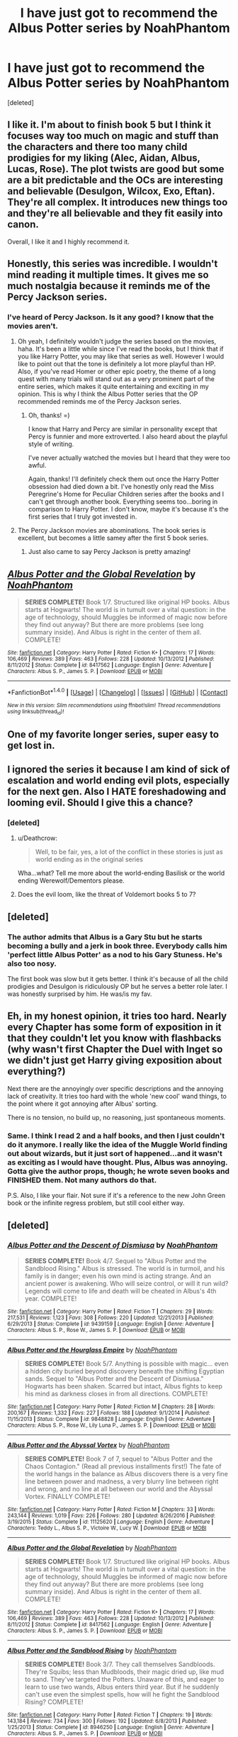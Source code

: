 #+TITLE: I have just got to recommend the Albus Potter series by NoahPhantom

* I have just got to recommend the Albus Potter series by NoahPhantom
:PROPERTIES:
:Score: 38
:DateUnix: 1502347017.0
:DateShort: 2017-Aug-10
:END:
[deleted]


** I like it. I'm about to finish book 5 but I think it focuses way too much on magic and stuff than the characters and there too many child prodigies for my liking (Alec, Aidan, Albus, Lucas, Rose). The plot twists are good but some are a bit predictable and the OCs are interesting and believable (Desulgon, Wilcox, Exo, Eftan). They're all complex. It introduces new things too and they're all believable and they fit easily into canon.

Overall, I like it and I highly recommend it.
:PROPERTIES:
:Score: 7
:DateUnix: 1502367430.0
:DateShort: 2017-Aug-10
:END:


** Honestly, this series was incredible. I wouldn't mind reading it multiple times. It gives me so much nostalgia because it reminds me of the Percy Jackson series.
:PROPERTIES:
:Author: aexime
:Score: 7
:DateUnix: 1502367453.0
:DateShort: 2017-Aug-10
:END:

*** I've heard of Percy Jackson. Is it any good? I know that the movies aren't.
:PROPERTIES:
:Score: 3
:DateUnix: 1502380352.0
:DateShort: 2017-Aug-10
:END:

**** Oh yeah, I definitely wouldn't judge the series based on the movies, haha. It's been a little while since I've read the books, but I think that if you like Harry Potter, you may like that series as well. However I would like to point out that the tone is definitely a lot more playful than HP. Also, if you've read Homer or other epic poetry, the theme of a long quest with many trials will stand out as a very prominent part of the entire series, which makes it quite entertaining and exciting in my opinion. This is why I think the Albus Potter series that the OP recommended reminds me of the Percy Jackson series.
:PROPERTIES:
:Author: aexime
:Score: 2
:DateUnix: 1502382119.0
:DateShort: 2017-Aug-10
:END:

***** Oh, thanks! =)

I know that Harry and Percy are similar in personality except that Percy is funnier and more extroverted. I also heard about the playful style of writing.

I've never actually watched the movies but I heard that they were too awful.

Again, thanks! I'll definitely check them out once the Harry Potter obsession had died down a bit. I've honestly only read the Miss Peregrine's Home for Peculiar Children series after the books and I can't get through another book. Everything seems too...boring in comparison to Harry Potter. I don't know, maybe it's because it's the first series that I truly got invested in.
:PROPERTIES:
:Score: 1
:DateUnix: 1502383106.0
:DateShort: 2017-Aug-10
:END:


**** The Percy Jackson movies are abominations. The book series is excellent, but becomes a little samey after the first 5 book series.
:PROPERTIES:
:Author: Darkenmal
:Score: 1
:DateUnix: 1502436598.0
:DateShort: 2017-Aug-11
:END:

***** Just also came to say Percy Jackson is pretty amazing!
:PROPERTIES:
:Author: CheesyCrackwhore
:Score: 1
:DateUnix: 1502768544.0
:DateShort: 2017-Aug-15
:END:


** [[http://www.fanfiction.net/s/8417562/1/][*/Albus Potter and the Global Revelation/*]] by [[https://www.fanfiction.net/u/3435601/NoahPhantom][/NoahPhantom/]]

#+begin_quote
  *SERIES COMPLETE!* Book 1/7. Structured like original HP books. Albus starts at Hogwarts! The world is in tumult over a vital question: in the age of technology, should Muggles be informed of magic now before they find out anyway? But there are more problems (see long summary inside). And Albus is right in the center of them all. COMPLETE!
#+end_quote

^{/Site/: [[http://www.fanfiction.net/][fanfiction.net]] *|* /Category/: Harry Potter *|* /Rated/: Fiction K+ *|* /Chapters/: 17 *|* /Words/: 106,469 *|* /Reviews/: 389 *|* /Favs/: 463 *|* /Follows/: 228 *|* /Updated/: 10/13/2012 *|* /Published/: 8/11/2012 *|* /Status/: Complete *|* /id/: 8417562 *|* /Language/: English *|* /Genre/: Adventure *|* /Characters/: Albus S. P., James S. P. *|* /Download/: [[http://www.ff2ebook.com/old/ffn-bot/index.php?id=8417562&source=ff&filetype=epub][EPUB]] or [[http://www.ff2ebook.com/old/ffn-bot/index.php?id=8417562&source=ff&filetype=mobi][MOBI]]}

--------------

*FanfictionBot*^{1.4.0} *|* [[[https://github.com/tusing/reddit-ffn-bot/wiki/Usage][Usage]]] | [[[https://github.com/tusing/reddit-ffn-bot/wiki/Changelog][Changelog]]] | [[[https://github.com/tusing/reddit-ffn-bot/issues/][Issues]]] | [[[https://github.com/tusing/reddit-ffn-bot/][GitHub]]] | [[[https://www.reddit.com/message/compose?to=tusing][Contact]]]

^{/New in this version: Slim recommendations using/ ffnbot!slim! /Thread recommendations using/ linksub(thread_id)!}
:PROPERTIES:
:Author: FanfictionBot
:Score: 5
:DateUnix: 1502347035.0
:DateShort: 2017-Aug-10
:END:


** One of my favorite longer series, super easy to get lost in.
:PROPERTIES:
:Author: -shacklebolt-
:Score: 10
:DateUnix: 1502355854.0
:DateShort: 2017-Aug-10
:END:


** I ignored the series it because I am kind of sick of escalation and world ending evil plots, especially for the next gen. Also I HATE foreshadowing and looming evil. Should I give this a chance?
:PROPERTIES:
:Author: Murky_Red
:Score: 6
:DateUnix: 1502354184.0
:DateShort: 2017-Aug-10
:END:

*** [deleted]
:PROPERTIES:
:Score: 7
:DateUnix: 1502354643.0
:DateShort: 2017-Aug-10
:END:

**** u/Deathcrow:
#+begin_quote
  Well, to be fair, yes, a lot of the conflict in these stories is just as world ending as in the original series
#+end_quote

Wha...what? Tell me more about the world-ending Basilisk or the world ending Werewolf/Dementors please.
:PROPERTIES:
:Author: Deathcrow
:Score: 1
:DateUnix: 1502359061.0
:DateShort: 2017-Aug-10
:END:


**** Does the evil loom, like the threat of Voldemort books 5 to 7?
:PROPERTIES:
:Author: Murky_Red
:Score: 1
:DateUnix: 1502363344.0
:DateShort: 2017-Aug-10
:END:


** [deleted]
:PROPERTIES:
:Score: 6
:DateUnix: 1502378965.0
:DateShort: 2017-Aug-10
:END:

*** The author admits that Albus is a Gary Stu but he starts becoming a bully and a jerk in book three. Everybody calls him 'perfect little Albus Potter' as a nod to his Gary Stuness. He's also too nosy.

The first book was slow but it gets better. I think it's because of all the child prodigies and Desulgon is ridiculously OP but he serves a better role later. I was honestly surprised by him. He was/is my fav.
:PROPERTIES:
:Score: 4
:DateUnix: 1502380615.0
:DateShort: 2017-Aug-10
:END:


** Eh, in my honest opinion, it tries too hard. Nearly every Chapter has some form of exposition in it that they couldn't let you know with flashbacks (why wasn't first Chapter the Duel with Inget so we didn't just get Harry giving exposition about everything?)

Next there are the annoyingly over specific descriptions and the annoying lack of creativity. It tries too hard with the whole 'new cool' wand things, to the point where it got annoying after Albus' sorting.

There is no tension, no build up, no reasoning, just spontaneous moments.
:PROPERTIES:
:Score: 10
:DateUnix: 1502361609.0
:DateShort: 2017-Aug-10
:END:

*** Same. I think I read 2 and a half books, and then I just couldn't do it anymore. I really like the idea of the Muggle World finding out about wizards, but it just sort of happened...and it wasn't as exciting as I would have thought. Plus, Albus was annoying. Gotta give the author props, though; he wrote seven books and FINISHED them. Not many authors do that.

P.S. Also, I like your flair. Not sure if it's a reference to the new John Green book or the infinite regress problem, but still cool either way.
:PROPERTIES:
:Author: silver_fire_lizard
:Score: 3
:DateUnix: 1502398986.0
:DateShort: 2017-Aug-11
:END:


** [deleted]
:PROPERTIES:
:Score: 3
:DateUnix: 1502347399.0
:DateShort: 2017-Aug-10
:END:

*** [[http://www.fanfiction.net/s/9439159/1/][*/Albus Potter and the Descent of Dismiusa/*]] by [[https://www.fanfiction.net/u/3435601/NoahPhantom][/NoahPhantom/]]

#+begin_quote
  *SERIES COMPLETE!* Book 4/7. Sequel to "Albus Potter and the Sandblood Rising." Albus is stressed. The world is in turmoil, and his family is in danger; even his own mind is acting strange. And an ancient power is awakening. Who will seize control, or will it run wild? Legends will come to life and death will be cheated in Albus's 4th year. COMPLETE!
#+end_quote

^{/Site/: [[http://www.fanfiction.net/][fanfiction.net]] *|* /Category/: Harry Potter *|* /Rated/: Fiction T *|* /Chapters/: 29 *|* /Words/: 217,531 *|* /Reviews/: 1,123 *|* /Favs/: 308 *|* /Follows/: 220 *|* /Updated/: 12/21/2013 *|* /Published/: 6/29/2013 *|* /Status/: Complete *|* /id/: 9439159 *|* /Language/: English *|* /Genre/: Adventure *|* /Characters/: Albus S. P., Rose W., James S. P. *|* /Download/: [[http://www.ff2ebook.com/old/ffn-bot/index.php?id=9439159&source=ff&filetype=epub][EPUB]] or [[http://www.ff2ebook.com/old/ffn-bot/index.php?id=9439159&source=ff&filetype=mobi][MOBI]]}

--------------

[[http://www.fanfiction.net/s/9848828/1/][*/Albus Potter and the Hourglass Empire/*]] by [[https://www.fanfiction.net/u/3435601/NoahPhantom][/NoahPhantom/]]

#+begin_quote
  *SERIES COMPLETE!* Book 5/7. Anything is possible with magic... even a hidden city buried beyond discovery beneath the shifting Egyptian sands. Sequel to "Albus Potter and the Descent of Dismiusa." Hogwarts has been shaken. Scarred but intact, Albus fights to keep his mind as darkness closes in from all directions. COMPLETE!
#+end_quote

^{/Site/: [[http://www.fanfiction.net/][fanfiction.net]] *|* /Category/: Harry Potter *|* /Rated/: Fiction M *|* /Chapters/: 28 *|* /Words/: 200,167 *|* /Reviews/: 1,332 *|* /Favs/: 227 *|* /Follows/: 188 *|* /Updated/: 9/1/2014 *|* /Published/: 11/15/2013 *|* /Status/: Complete *|* /id/: 9848828 *|* /Language/: English *|* /Genre/: Adventure *|* /Characters/: Albus S. P., Rose W., Lily Luna P., James S. P. *|* /Download/: [[http://www.ff2ebook.com/old/ffn-bot/index.php?id=9848828&source=ff&filetype=epub][EPUB]] or [[http://www.ff2ebook.com/old/ffn-bot/index.php?id=9848828&source=ff&filetype=mobi][MOBI]]}

--------------

[[http://www.fanfiction.net/s/11125620/1/][*/Albus Potter and the Abyssal Vortex/*]] by [[https://www.fanfiction.net/u/3435601/NoahPhantom][/NoahPhantom/]]

#+begin_quote
  *SERIES COMPLETE!* Book 7 of 7, sequel to "Albus Potter and the Chaos Contagion." (Read all previous installments first!) The fate of the world hangs in the balance as Albus discovers there is a very fine line between power and madness, a very blurry line between right and wrong, and no line at all between our world and the Abyssal Vortex. FINALLY COMPLETE!
#+end_quote

^{/Site/: [[http://www.fanfiction.net/][fanfiction.net]] *|* /Category/: Harry Potter *|* /Rated/: Fiction M *|* /Chapters/: 33 *|* /Words/: 243,144 *|* /Reviews/: 1,019 *|* /Favs/: 226 *|* /Follows/: 280 *|* /Updated/: 8/26/2016 *|* /Published/: 3/19/2015 *|* /Status/: Complete *|* /id/: 11125620 *|* /Language/: English *|* /Genre/: Adventure *|* /Characters/: Teddy L., Albus S. P., Victoire W., Lucy W. *|* /Download/: [[http://www.ff2ebook.com/old/ffn-bot/index.php?id=11125620&source=ff&filetype=epub][EPUB]] or [[http://www.ff2ebook.com/old/ffn-bot/index.php?id=11125620&source=ff&filetype=mobi][MOBI]]}

--------------

[[http://www.fanfiction.net/s/8417562/1/][*/Albus Potter and the Global Revelation/*]] by [[https://www.fanfiction.net/u/3435601/NoahPhantom][/NoahPhantom/]]

#+begin_quote
  *SERIES COMPLETE!* Book 1/7. Structured like original HP books. Albus starts at Hogwarts! The world is in tumult over a vital question: in the age of technology, should Muggles be informed of magic now before they find out anyway? But there are more problems (see long summary inside). And Albus is right in the center of them all. COMPLETE!
#+end_quote

^{/Site/: [[http://www.fanfiction.net/][fanfiction.net]] *|* /Category/: Harry Potter *|* /Rated/: Fiction K+ *|* /Chapters/: 17 *|* /Words/: 106,469 *|* /Reviews/: 389 *|* /Favs/: 463 *|* /Follows/: 228 *|* /Updated/: 10/13/2012 *|* /Published/: 8/11/2012 *|* /Status/: Complete *|* /id/: 8417562 *|* /Language/: English *|* /Genre/: Adventure *|* /Characters/: Albus S. P., James S. P. *|* /Download/: [[http://www.ff2ebook.com/old/ffn-bot/index.php?id=8417562&source=ff&filetype=epub][EPUB]] or [[http://www.ff2ebook.com/old/ffn-bot/index.php?id=8417562&source=ff&filetype=mobi][MOBI]]}

--------------

[[http://www.fanfiction.net/s/8946250/1/][*/Albus Potter and the Sandblood Rising/*]] by [[https://www.fanfiction.net/u/3435601/NoahPhantom][/NoahPhantom/]]

#+begin_quote
  *SERIES COMPLETE!* Book 3/7. They call themselves Sandbloods. They're Squibs; less than Mudbloods, their magic dried up, like mud to sand. They've targeted the Potters. Unaware of this, and eager to learn to use two wands, Albus enters third year. But if he suddenly can't use even the simplest spells, how will he fight the Sandblood Rising? COMPLETE!
#+end_quote

^{/Site/: [[http://www.fanfiction.net/][fanfiction.net]] *|* /Category/: Harry Potter *|* /Rated/: Fiction T *|* /Chapters/: 19 *|* /Words/: 143,184 *|* /Reviews/: 734 *|* /Favs/: 300 *|* /Follows/: 192 *|* /Updated/: 6/8/2013 *|* /Published/: 1/25/2013 *|* /Status/: Complete *|* /id/: 8946250 *|* /Language/: English *|* /Genre/: Adventure *|* /Characters/: Albus S. P., James S. P. *|* /Download/: [[http://www.ff2ebook.com/old/ffn-bot/index.php?id=8946250&source=ff&filetype=epub][EPUB]] or [[http://www.ff2ebook.com/old/ffn-bot/index.php?id=8946250&source=ff&filetype=mobi][MOBI]]}

--------------

[[http://www.fanfiction.net/s/8605391/1/][*/Albus Potter and the Lunar Eclipse/*]] by [[https://www.fanfiction.net/u/3435601/NoahPhantom][/NoahPhantom/]]

#+begin_quote
  *SERIES COMPLETE!* Book 2/7. Sequel to "Albus Potter and the Global Revelation." Structured like original HP books. Albus begins his second year at Hogwarts, immediately becoming immersed in the mysteries of a suspicious Lunar Eclipse festival and strange noises coming from the forest and under the castle. Longer summary inside. COMPLETE!
#+end_quote

^{/Site/: [[http://www.fanfiction.net/][fanfiction.net]] *|* /Category/: Harry Potter *|* /Rated/: Fiction T *|* /Chapters/: 15 *|* /Words/: 105,618 *|* /Reviews/: 346 *|* /Favs/: 268 *|* /Follows/: 134 *|* /Updated/: 1/19/2013 *|* /Published/: 10/13/2012 *|* /Status/: Complete *|* /id/: 8605391 *|* /Language/: English *|* /Genre/: Adventure *|* /Characters/: Albus S. P., James S. P. *|* /Download/: [[http://www.ff2ebook.com/old/ffn-bot/index.php?id=8605391&source=ff&filetype=epub][EPUB]] or [[http://www.ff2ebook.com/old/ffn-bot/index.php?id=8605391&source=ff&filetype=mobi][MOBI]]}

--------------

*FanfictionBot*^{1.4.0} *|* [[[https://github.com/tusing/reddit-ffn-bot/wiki/Usage][Usage]]] | [[[https://github.com/tusing/reddit-ffn-bot/wiki/Changelog][Changelog]]] | [[[https://github.com/tusing/reddit-ffn-bot/issues/][Issues]]] | [[[https://github.com/tusing/reddit-ffn-bot/][GitHub]]] | [[[https://www.reddit.com/message/compose?to=tusing][Contact]]]

^{/New in this version: Slim recommendations using/ ffnbot!slim! /Thread recommendations using/ linksub(thread_id)!}
:PROPERTIES:
:Author: FanfictionBot
:Score: 3
:DateUnix: 1502347430.0
:DateShort: 2017-Aug-10
:END:


*** [[http://www.fanfiction.net/s/10585412/1/][*/Albus Potter and the Chaos Contagion/*]] by [[https://www.fanfiction.net/u/3435601/NoahPhantom][/NoahPhantom/]]

#+begin_quote
  *SERIES COMPLETE!* Book 6/7. Sequel to "Albus Potter and the Hourglass Empire." Magical science, like Muggle technology, has progressed so rapidly that the world is destabilizing. Spells of unknown limits are now possible. Dabbling with this kind of power changes a person: the Chaos Contagion will take your mind, and nothing can get it back. COMPLETE.
#+end_quote

^{/Site/: [[http://www.fanfiction.net/][fanfiction.net]] *|* /Category/: Harry Potter *|* /Rated/: Fiction M *|* /Chapters/: 24 *|* /Words/: 183,642 *|* /Reviews/: 766 *|* /Favs/: 203 *|* /Follows/: 168 *|* /Updated/: 3/7/2015 *|* /Published/: 8/1/2014 *|* /Status/: Complete *|* /id/: 10585412 *|* /Language/: English *|* /Genre/: Adventure *|* /Characters/: Albus S. P., Rose W., Hugo W., Lily Luna P. *|* /Download/: [[http://www.ff2ebook.com/old/ffn-bot/index.php?id=10585412&source=ff&filetype=epub][EPUB]] or [[http://www.ff2ebook.com/old/ffn-bot/index.php?id=10585412&source=ff&filetype=mobi][MOBI]]}

--------------

*FanfictionBot*^{1.4.0} *|* [[[https://github.com/tusing/reddit-ffn-bot/wiki/Usage][Usage]]] | [[[https://github.com/tusing/reddit-ffn-bot/wiki/Changelog][Changelog]]] | [[[https://github.com/tusing/reddit-ffn-bot/issues/][Issues]]] | [[[https://github.com/tusing/reddit-ffn-bot/][GitHub]]] | [[[https://www.reddit.com/message/compose?to=tusing][Contact]]]

^{/New in this version: Slim recommendations using/ ffnbot!slim! /Thread recommendations using/ linksub(thread_id)!}
:PROPERTIES:
:Author: FanfictionBot
:Score: 3
:DateUnix: 1502347434.0
:DateShort: 2017-Aug-10
:END:


** I just finished the series after binge reading books 6 and 7 this week. Couldn't put it down. Is there somewhere we can discuss this in a spoiler-happy environment?! I was so shocked at the last chapter.
:PROPERTIES:
:Author: orangedarkchocolate
:Score: 3
:DateUnix: 1502459178.0
:DateShort: 2017-Aug-11
:END:


** I look at it this way. I have to decide the stories to read and the ones that not good. The best way is the Favs and Follow numbers. They, in my mind, is the best way to see good stories. If a story, after 3, 4, 6, 8 years, has only 200-400-600 Favs or Follows, there is a reason most time. So in this case NoahPhantom published book 1 of his series on Oct,2012. that's 4.5 years ago and he has Favs:467 and Follows:229. And that is his best one, the other's have very low numbers.

Book 2 Favs:268, Follows:134, Book 3 Favs:300, Follows:192, Book 4 Favs:308, Follows:220, Book 5 Favs:227, Follows:188 Book 6 Favs:203, Follows:168, Book 7 Favs:226, Follows:280.

I admire that you like NoahPhantom and his series so must, but in my mind there are more series and stories to read first.
:PROPERTIES:
:Author: joyco66
:Score: 2
:DateUnix: 1502394204.0
:DateShort: 2017-Aug-11
:END:

*** I think it's at least in large part because they are next-gen. From back when I read more, I don't remember many next-gen, particularly series, having that many faves or follows.
:PROPERTIES:
:Author: flame7926
:Score: 3
:DateUnix: 1502432197.0
:DateShort: 2017-Aug-11
:END:


** I am glad you found something that you can identify with and fall into with delight. I have never tried them nor probably never will because I read Harry Potter fan fic for, well, Harry Potter. I am not interested in next gen nor any of the other stories with a tertiary canon character as a primary focus as the stories are inevitably an OC set in the Potterverse. I also will probably never read Alexandra Quick for the same reason.

There are many good stories that never gained a following or the buzz needed to make them popular. The lack of popularity isn't necessarily a comment on the quality of the fic, nor is the inverse true. Enjoy what you enjoy.
:PROPERTIES:
:Author: helianthusheliopsis
:Score: 2
:DateUnix: 1502449076.0
:DateShort: 2017-Aug-11
:END:


** u/Deathcrow:
#+begin_quote
  Honestly, I don't understand why the series seems to have so little attention paid to it as a whole
#+end_quote

...

#+begin_quote
  The fics are canon compliant and follow the adventures of Albus Potter.
#+end_quote

Well, there you go. I can't be the only one who just doesn't read canon compliant fics. I have zero interest in them and will probably never enjoy any, in particular if they are post-Hogwarts and epilogue compliant.
:PROPERTIES:
:Author: Deathcrow
:Score: 0
:DateUnix: 1502358915.0
:DateShort: 2017-Aug-10
:END:

*** [removed]
:PROPERTIES:
:Score: 3
:DateUnix: 1502359435.0
:DateShort: 2017-Aug-10
:END:

**** See Rule 2, no personal attacks.
:PROPERTIES:
:Score: 3
:DateUnix: 1502370719.0
:DateShort: 2017-Aug-10
:END:


** Remindme! 3 days
:PROPERTIES:
:Author: ethanbrecke
:Score: 1
:DateUnix: 1502403782.0
:DateShort: 2017-Aug-11
:END:
